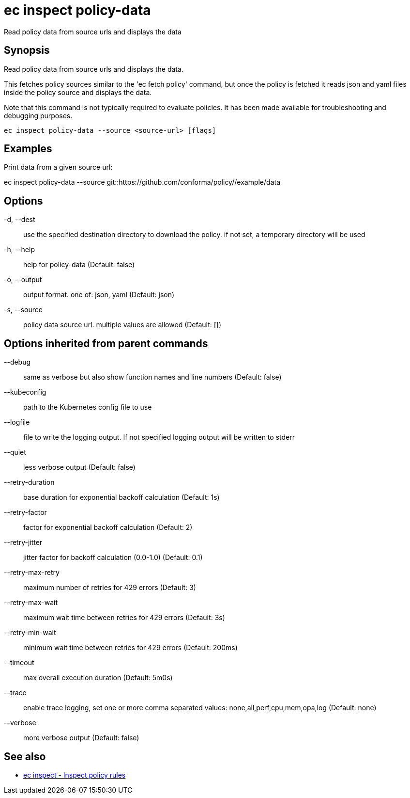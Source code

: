 = ec inspect policy-data

Read policy data from source urls and displays the data

== Synopsis

Read policy data from source urls and displays the data.

This fetches policy sources similar to the 'ec fetch policy' command, but once
the policy is fetched it reads json and yaml files inside the policy source and
displays the data.

Note that this command is not typically required to evaluate policies.
It has been made available for troubleshooting and debugging purposes.

[source,shell]
----
ec inspect policy-data --source <source-url> [flags]
----

== Examples
Print data from a given source url:

ec inspect policy-data --source git::https://github.com/conforma/policy//example/data

== Options

-d, --dest:: use the specified destination directory to download the policy. if not set, a temporary directory will be used
-h, --help:: help for policy-data (Default: false)
-o, --output:: output format. one of: json, yaml (Default: json)
-s, --source:: policy data source url. multiple values are allowed (Default: [])

== Options inherited from parent commands

--debug:: same as verbose but also show function names and line numbers (Default: false)
--kubeconfig:: path to the Kubernetes config file to use
--logfile:: file to write the logging output. If not specified logging output will be written to stderr
--quiet:: less verbose output (Default: false)
--retry-duration:: base duration for exponential backoff calculation (Default: 1s)
--retry-factor:: factor for exponential backoff calculation (Default: 2)
--retry-jitter:: jitter factor for backoff calculation (0.0-1.0) (Default: 0.1)
--retry-max-retry:: maximum number of retries for 429 errors (Default: 3)
--retry-max-wait:: maximum wait time between retries for 429 errors (Default: 3s)
--retry-min-wait:: minimum wait time between retries for 429 errors (Default: 200ms)
--timeout:: max overall execution duration (Default: 5m0s)
--trace:: enable trace logging, set one or more comma separated values: none,all,perf,cpu,mem,opa,log (Default: none)
--verbose:: more verbose output (Default: false)

== See also

 * xref:ec_inspect.adoc[ec inspect - Inspect policy rules]
